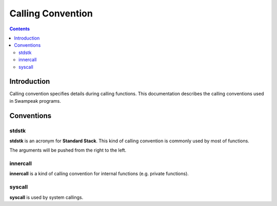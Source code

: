 Calling Convention
==================

.. contents::

Introduction
------------

Calling convention specifies details during calling functions.
This documentation describes the calling conventions used in Swampeak programs.

Conventions
-----------

stdstk
~~~~~~

**stdstk** is an acronym for **Standard Stack**.
This kind of calling convention is commonly used by most of functions.

The arguments will be pushed from the right to the left.

innercall
~~~~~~~~~

**innercall** is a kind of calling convention for internal functions (e.g. private functions).

syscall
~~~~~~~

**syscall** is used by system callings.